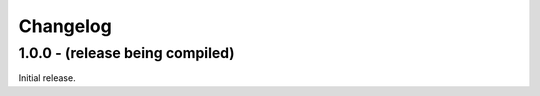 Changelog
=========

1.0.0 - (release being compiled)
--------------------------------
Initial release.